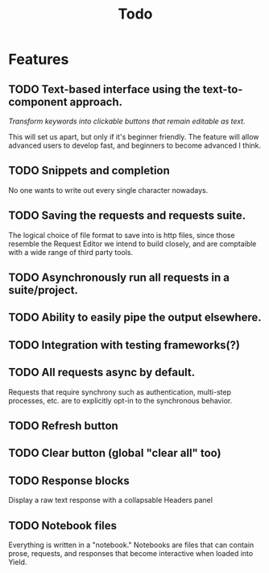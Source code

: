 #+title: Todo

* Features
** TODO Text-based interface using the text-to-component approach.

/Transform keywords into clickable buttons that remain editable as text./

This will set us apart, but only if it's beginner friendly. The feature will allow advanced users to develop fast, and beginners to become advanced I think.

** TODO Snippets and completion

No one wants to write out every single character nowadays.

** TODO Saving the requests and requests suite.

The logical choice of file format to save into is http files, since those resemble the Request Editor we intend to build closely, and are comptaible with a wide range of third party tools.

** TODO Asynchronously run all requests in a suite/project.
** TODO Ability to easily pipe the output elsewhere.
** TODO Integration with testing frameworks(?)
** TODO All requests async by default.

Requests that require synchrony such as authentication, multi-step processes, etc. are to explicitly opt-in to the synchronous behavior.

** TODO Refresh button
** TODO Clear button (global "clear all" too)
** TODO Response blocks

Display a raw text response with a collapsable Headers panel

** TODO Notebook files

Everything is written in a "notebook." Notebooks are files that can contain prose, requests, and responses that become interactive when loaded into Yield.
